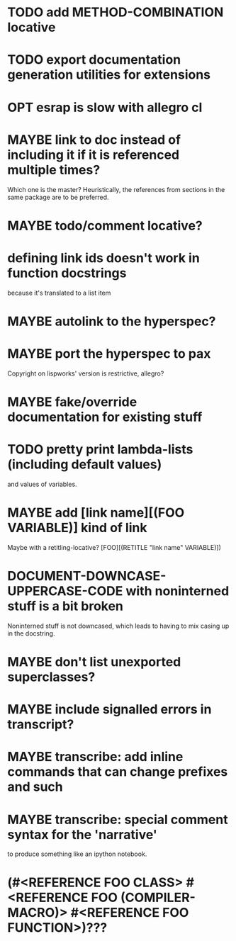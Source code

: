 * TODO add METHOD-COMBINATION locative
* TODO export documentation generation utilities for extensions
* OPT esrap is slow with allegro cl
* MAYBE link to doc instead of including it if it is referenced multiple times?
Which one is the master? Heuristically, the references from sections
in the same package are to be preferred.
* MAYBE todo/comment locative?
* defining link ids doesn't work in function docstrings
because it's translated to a list item
* MAYBE autolink to the hyperspec?
* MAYBE port the hyperspec to pax
Copyright on lispworks' version is restrictive, allegro?
* MAYBE fake/override documentation for existing stuff
* TODO pretty print lambda-lists (including default values)
and values of variables.
* MAYBE add [link name][(FOO VARIABLE)] kind of link
Maybe with a retitling-locative? [FOO][(RETITLE "link name" VARIABLE)])
* *DOCUMENT-DOWNCASE-UPPERCASE-CODE* with noninterned stuff is a bit broken
Noninterned stuff is not downcased, which leads to having to mix
casing up in the docstring.
* MAYBE don't list unexported superclasses?
* MAYBE include signalled errors in transcript?
* MAYBE transcribe: add inline commands that can change prefixes and such
* MAYBE transcribe: special comment syntax for the 'narrative'
to produce something like an ipython notebook.
* (#<REFERENCE FOO CLASS> #<REFERENCE FOO (COMPILER-MACRO)> #<REFERENCE FOO FUNCTION>)???
